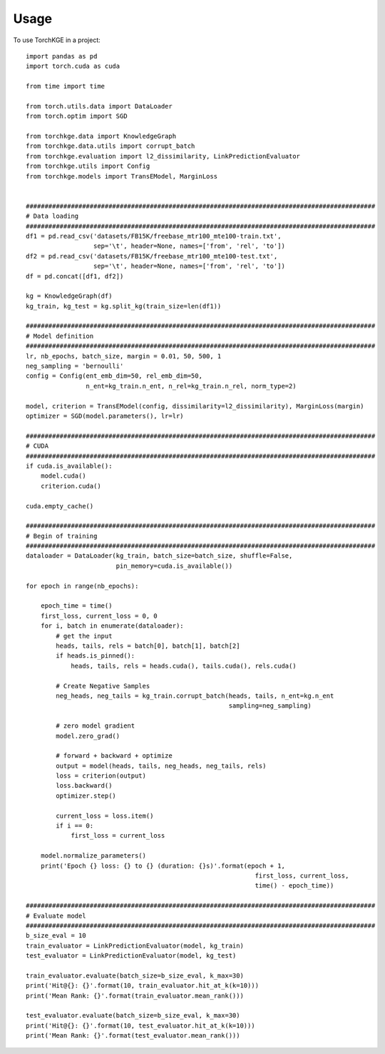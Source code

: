 =====
Usage
=====

To use TorchKGE in a project::

    import pandas as pd
    import torch.cuda as cuda

    from time import time

    from torch.utils.data import DataLoader
    from torch.optim import SGD

    from torchkge.data import KnowledgeGraph
    from torchkge.data.utils import corrupt_batch
    from torchkge.evaluation import l2_dissimilarity, LinkPredictionEvaluator
    from torchkge.utils import Config
    from torchkge.models import TransEModel, MarginLoss


    #############################################################################################
    # Data loading
    #############################################################################################
    df1 = pd.read_csv('datasets/FB15K/freebase_mtr100_mte100-train.txt',
                      sep='\t', header=None, names=['from', 'rel', 'to'])
    df2 = pd.read_csv('datasets/FB15K/freebase_mtr100_mte100-test.txt',
                      sep='\t', header=None, names=['from', 'rel', 'to'])
    df = pd.concat([df1, df2])

    kg = KnowledgeGraph(df)
    kg_train, kg_test = kg.split_kg(train_size=len(df1))

    #############################################################################################
    # Model definition
    #############################################################################################
    lr, nb_epochs, batch_size, margin = 0.01, 50, 500, 1
    neg_sampling = 'bernoulli'
    config = Config(ent_emb_dim=50, rel_emb_dim=50,
                    n_ent=kg_train.n_ent, n_rel=kg_train.n_rel, norm_type=2)

    model, criterion = TransEModel(config, dissimilarity=l2_dissimilarity), MarginLoss(margin)
    optimizer = SGD(model.parameters(), lr=lr)

    #############################################################################################
    # CUDA
    #############################################################################################
    if cuda.is_available():
        model.cuda()
        criterion.cuda()

    cuda.empty_cache()

    #############################################################################################
    # Begin of training
    #############################################################################################
    dataloader = DataLoader(kg_train, batch_size=batch_size, shuffle=False,
                            pin_memory=cuda.is_available())

    for epoch in range(nb_epochs):

        epoch_time = time()
        first_loss, current_loss = 0, 0
        for i, batch in enumerate(dataloader):
            # get the input
            heads, tails, rels = batch[0], batch[1], batch[2]
            if heads.is_pinned():
                heads, tails, rels = heads.cuda(), tails.cuda(), rels.cuda()

            # Create Negative Samples
            neg_heads, neg_tails = kg_train.corrupt_batch(heads, tails, n_ent=kg.n_ent
                                                          sampling=neg_sampling)

            # zero model gradient
            model.zero_grad()

            # forward + backward + optimize
            output = model(heads, tails, neg_heads, neg_tails, rels)
            loss = criterion(output)
            loss.backward()
            optimizer.step()

            current_loss = loss.item()
            if i == 0:
                first_loss = current_loss

        model.normalize_parameters()
        print('Epoch {} loss: {} to {} (duration: {}s)'.format(epoch + 1,
                                                                 first_loss, current_loss,
                                                                 time() - epoch_time))

    #############################################################################################
    # Evaluate model
    #############################################################################################
    b_size_eval = 10
    train_evaluator = LinkPredictionEvaluator(model, kg_train)
    test_evaluator = LinkPredictionEvaluator(model, kg_test)

    train_evaluator.evaluate(batch_size=b_size_eval, k_max=30)
    print('Hit@{}: {}'.format(10, train_evaluator.hit_at_k(k=10)))
    print('Mean Rank: {}'.format(train_evaluator.mean_rank()))

    test_evaluator.evaluate(batch_size=b_size_eval, k_max=30)
    print('Hit@{}: {}'.format(10, test_evaluator.hit_at_k(k=10)))
    print('Mean Rank: {}'.format(test_evaluator.mean_rank()))
